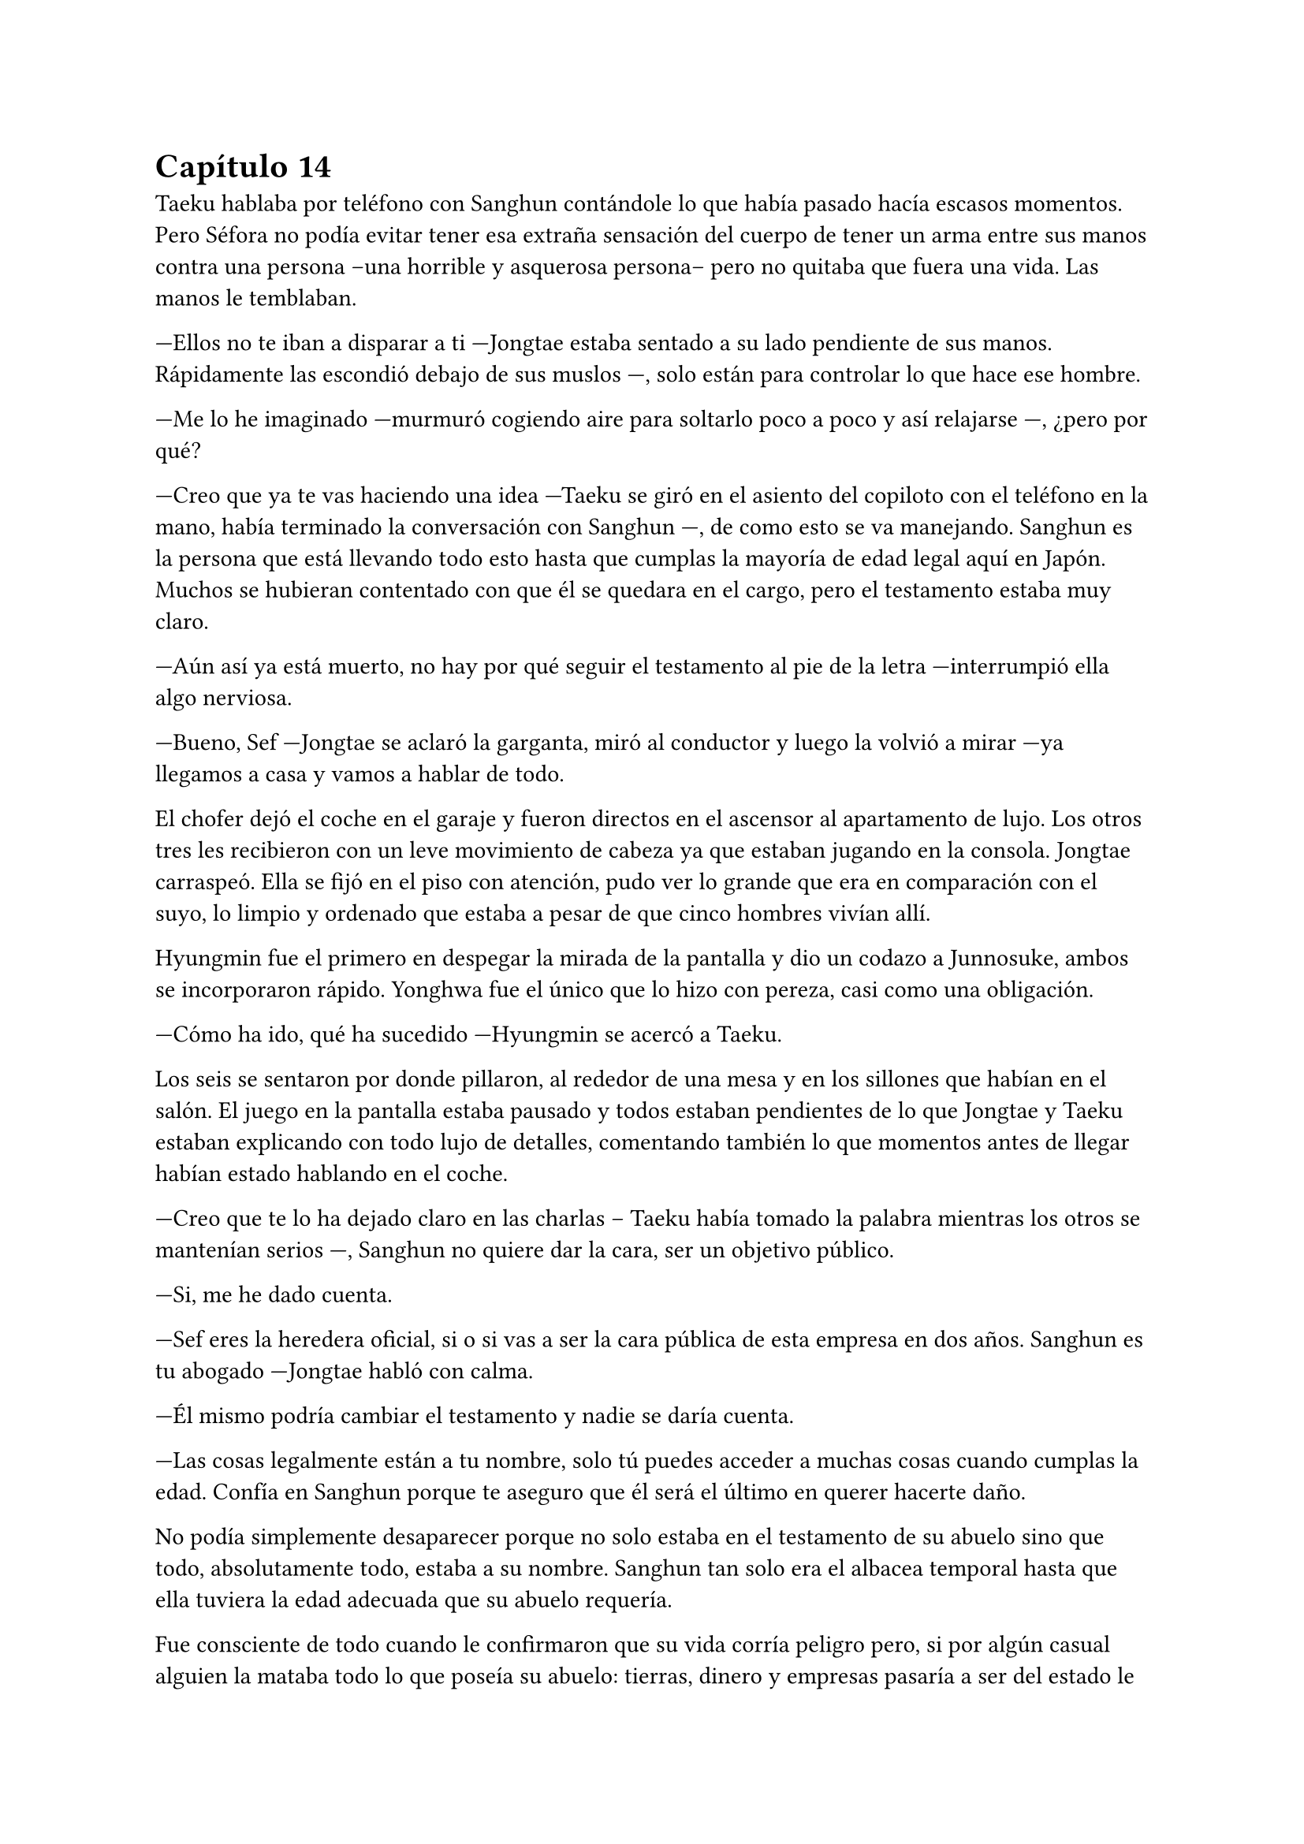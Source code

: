= Capítulo 14

Taeku hablaba por teléfono con Sanghun contándole lo que había pasado hacía escasos momentos. Pero Séfora no podía evitar tener esa extraña sensación del cuerpo de tener un arma entre sus manos contra una persona --una horrible y asquerosa persona-- pero no quitaba que fuera una vida. Las manos le temblaban.

---Ellos no te iban a disparar a ti ---Jongtae estaba sentado a su lado pendiente de sus manos. Rápidamente las escondió debajo de sus muslos ---, solo están para controlar lo que hace ese hombre.

---Me lo he imaginado ---murmuró cogiendo aire para soltarlo poco a poco y así relajarse ---, ¿pero por qué?

---Creo que ya te vas haciendo una idea ---Taeku se giró en el asiento del copiloto con el teléfono en la mano, había terminado la conversación con Sanghun ---, de como esto se va manejando. Sanghun es la persona que está llevando todo esto hasta que cumplas la mayoría de edad legal aquí en Japón. Muchos se hubieran contentado con que él se quedara en el cargo, pero el testamento estaba muy claro.

---Aún así ya está muerto, no hay por qué seguir el testamento al pie de la letra ---interrumpió ella algo nerviosa.

---Bueno, Sef ---Jongtae se aclaró la garganta, miró al conductor y luego la volvió a mirar ---ya llegamos a casa y vamos a hablar de todo.

El chofer dejó el coche en el garaje y fueron directos en el ascensor al apartamento de lujo. Los otros tres les recibieron con un leve movimiento de cabeza ya que estaban jugando en la consola. Jongtae carraspeó. Ella se fijó en el piso con atención, pudo ver lo grande que era en comparación con el suyo, lo limpio y ordenado que estaba a pesar de que cinco hombres vivían allí.

Hyungmin fue el primero en despegar la mirada de la pantalla y dio un codazo a Junnosuke, ambos se incorporaron rápido. Yonghwa fue el único que lo hizo con pereza, casi como una obligación.

---Cómo ha ido, qué ha sucedido ---Hyungmin se acercó a Taeku.

Los seis se sentaron por donde pillaron, al rededor de una mesa y en los sillones que habían en el salón. El juego en la pantalla estaba pausado y todos estaban pendientes de lo que Jongtae y Taeku estaban explicando con todo lujo de detalles, comentando también lo que momentos antes de llegar habían estado hablando en el coche.

---Creo que te lo ha dejado claro en las charlas -- Taeku había tomado la palabra mientras los otros se mantenían serios ---, Sanghun no quiere dar la cara, ser un objetivo público.

---Si, me he dado cuenta.

---Sef eres la heredera oficial, si o si vas a ser la cara pública de esta empresa en dos años. Sanghun es tu abogado ---Jongtae habló con calma.

---Él mismo podría cambiar el testamento y nadie se daría cuenta.

---Las cosas legalmente están a tu nombre, solo tú puedes acceder a muchas cosas cuando cumplas la edad. Confía en Sanghun porque te aseguro que él será el último en querer hacerte daño.

No podía simplemente desaparecer porque no solo estaba en el testamento de su abuelo sino que todo, absolutamente todo, estaba a su nombre. Sanghun tan solo era el albacea temporal hasta que ella tuviera la edad adecuada que su abuelo requería.

Fue consciente de todo cuando le confirmaron que su vida corría peligro pero, si por algún casual alguien la mataba todo lo que poseía su abuelo: tierras, dinero y empresas pasaría a ser del estado le pesase a quien le pesase. Y por supuesto, Sanghun no quería que el estado japonés metiera las narices en los negocios que tenía, por lo que ella tendría que estar viva. Eso y porque era la legítima heredera.

Le costaba trabajo asimilar que la vida en ese mundo era bastante efímera, podrían morir en cualquier momento, podrían traicionarla en otro momento, podría tener problemas con cualquier persona, como los tenía con Yonghwa en ese momento aunque fuese porque metió las narices en su vida privada.

Se había hecho tarde así que Séfora se despidió de los chicos y se bajó a su piso para cenar algo y poder relajarse en leer todos los documentos que aún se seguía aprendiendo. Mientras miraba twitter y las últimas noticias la mano derecha le empezó a temblar y la miró detenidamente acordándose de cuando había apuntado a un hombre a la cabeza. No hubiera podido ser capaz de disparar, lo tenía claro, pero ¿y si su vida corría un auténtico peligro, podría matar a alguien?

Se despertó en el sofá con un dolor de espalda por la mala postura, la televisión estaba apagada gracias al temporizador y la puerta estaba sonando con pequeños toques. Se levanté y vió por la mirilla a un sonriente Hyungmin saludar.

---Buenos días Séfora ---dijo cuando se abrió la puerta y entró con tranquilidad ---, ¿te he despertado, has dormido bien?

---Tranquilo ---miró la hora, era una buena hora para estar despierta ---, ¿qué ha pasado, qué quieres?

---Saludarte, nada más ---se fijó que en su mirada había algo de preocupación y se sentó en una silla al lado de la cocina ---, ¿me invitas a un café?

La miró con una sonrisa agradable y no pudo negarse así que comenzó a preparar dos tazas de café, uno solo para ella y otro para él.

---En realidad estoy preocupado ---dijo de pronto mientras daba toques con los dedos sobre la encimera de la cocina ---, después de lo que pasó ayer.

---A ver ---dejó la taza frente a él y mantuvo la otra en su mano libre ---, tarde o temprano iba a apuntar a una persona con la pistola ---se encogió de hombros y dió un pequeño sorbo a la bebida. Hyungmin seguía con la mirada puesta en ella ---. No me mires así, lleváis meses entrenándome para situaciones como esta.

---Lo sé ---agarró la taza y se puso a beber con calma, después tosió un poco --. Pero Séfora, ¿lleva azúcar?

---Ni gota, no tomo azúcar ---terminó riendo al ver su cara de desagrado y sacó unos sobres que tenía guardados  en el bolsillo y rápidamente se lo puso al café.

Mientras ambos bebían de sus respectivas tazas reinó un silencio cómodo.

---Cómo esta Yonghwa ---dijo en un susurro contra la taza.

---Si no se habla de ti está como siempre. Siento decirlo así pero has ido donde más le duele ---dijo con tono serio. Se pudo notar que no estaba molesto con ella ni le echaba nada en cara ---, ¿por qué Yongsun?

---Yongsun ---pensó unos segundos el por qué había sido él ---, ha sido la única persona que no me trata como si tuviera una diana en la espalda y un futuro horrible.

---Porque no sabe absolutamente nada de ti, por eso te trata de esa manera ---dejó la taza en la encimera y se puso serio --- ¿cómo te sientes al mentirle cada día sobre tu vida?

---No le estoy mintiendo ---sintió su mirada más fría y dura ---, solo omito algunos detalles.

---Viene a ser lo mismo Séfora. Él no te conoce ni va a hacerlo bien porque no te vas a abrir completamente. Y si quieres seguir teniendo a Yonghwa a tu lado vas a tener que sopesar qué vas a hacer en un futuro con su hermano. Ten en cuenta que no lo va a ver. Hace años que renunció a esa familia.

---No le ha dado ni la oportunidad de hablar con él, de conocerle y saber por qué su madre se marchó ---apretó los puños y sintió el corazón acelerado.

---Su madre se fue porque no soportaba ver en qué se estaba convirtiendo su hijo. Agarró algunas cosas y sin decir nada se marchó estando embarazada de ese chico. Le abandonó con todas las letras. 

---Debes comprender que este mundo, esta familia, esta empresa ---usó palabras suaves para describir lo que realmente era: una mafia ---, es muy duro si vienes de fuera.

---Pero ella no venía de fuera ---suspiró profundamente y se miraron a los ojos -- Todos hemos crecido y nacido aquí, han conocido otros niños nacidos entre estas murallas y han formado su familia con las consecuencias. Vio el mundo que había fuera y abandonó a su hijo pequeño. Podría haber agarrado a Yonghwa para irse, pero le dejó solo. Casi tenía tres años, aún no era nada a esa edad.

Se quedó en completo silencio escuchando sus palabras, imaginando el dolor que debía sentir esa familia al romperse. Yonghwa por perder a su madre, ella por tener que abandonar a su hijo, buscando darle una mejor vida a su nuevo bebé.

---¿Y por qué no le ha dicho nada a Yongsun de esto?

---Porque si lo hace sabe que pierde a su hijo. La tenían vigilada por supuesto, si alguien se marcha de aquí lo hace con una clausula de puro silencio. Al mínimo contacto con la policía, una persona ajena o vete a saber quien, muere.

---Mina está más preparada que yo…

---Pero qué estás diciendo ahora ---su resoplido fue bastante fuerte y se terminó el café ---. Que se haya criado con nosotros, sepa luchar y manejar armas no significa que sea la persona adecuada.

Maldijo ese testamento, a su abuelo y a su padre por no esconderse bien del viejo sabiendo de lo que era capaz. Se arrepintió de maldecir a todo el mundo y recogió las trazas para ponerlas directamente en el fregador para lavar.

---¿Es peligroso tener una relación con alguien?

---No me voy a ir por las ramas. En tu situación si ---se encogió de hombros ---, si te han estado vigilando en cada movimiento que has hecho, saben perfectamente de la existencia de Yongsun.

Se acercó a ella hasta rodear sus hombros con su brazo en un cálido abrazo fraternal. Le besó la cabeza y se separó para ir hacia la puerta.

---Pero no importa lo que pase, porque te vamos a proteger todos con nuestra vida si es necesario.

Se despidió con la mano y se marchó cerrando la puerta poco a poco. Séfora se quedó pensando y miró el teléfono. ¿Tenía que cortar con él? Era la única persona que le hacía sentir como un ser humano normal y le daba miedo perderse si terminaba con todo.

Estaba sentada sobre la cama con las piernas cruzadas, pensando mientras tenía música de fondo saliendo desde un altavoz portátil a su lado. Tenía también un montón de papeles sobre la cama que observaba con detenimiento mientras con un subrayador amarillo iba señalando nombres importantes, o al menos los que ella creía que eran importantes.

Colgado en la pared tenía el calendario del mes de noviembre y el día siete estaba señalado en rojo con varios círculos. No quería que llegara ese día con malas noticias, pero se lo veía venir. Sabía que esa era su prueba de fuego. 

La música se cortó cuando recibió una llamada de Ten Shio, así que apagó el altavoz.

---Buenas noches, dime ---contestó con calma mientras iba recogiendo los papeles.

---Me han informado del tema de Katsura ---dijo al otro lado del teléfono, había algo de ruido a su alrededor, como si estuviera en un bar o restaurante ---, como lo llevas, ¿lo vas solucionando?

---Pues si ---se soltó el pelo que tenía sujeto con una goma sobre la nuca y sacó todas las cosas que le molestaban de la cama para ir a dormir ---, Sanghun está siendo un apoyo importante.

---Vaya ---maldijo tapando el altavoz y enseguida volvió como si no hubiera dicho nada malo ---, me alegro, la verdad es que es un muchacho eficiente que sabe hacer demasiado bien su trabajo.

Sonrió para si misma. Trabajaban todos juntos con un fin en común pero en realidad se odiaban, no se querían cerca y tenían que hacerlo porque Séfora era quien estaba en medio de ambos. Hasta ese momento la persona en la que más confiaba era Sanghun, a parte de sus compañeros que estaban en el piso superior.

---No te preocupes ---dijo ella con calma mirando por la ventana el cielo oscuro iluminado por la luz de la ciudad. Cerró las cortinas para opacar la iluminación externa ---, entre todos me estáis enseñando bien a como tener a raya las personas que no me quieren cerca.

---Eso es bueno ---asintió con rapidez, contento al escucharle ---, con nuestros consejos podrás llegar a donde tu abuelo quería. Dos años te dará de sobra para adaptarte y saber escuchar.

---Por supuesto ---aquello último que dijo no le había gustado un pelo, pero se mantuvo calmada ---, nos veremos en la próxima reunión. Buenas noches Ten Shio.

Se despidió de él colgando y apagando el teléfono rápidamente, dejándolo sobre la mesa auxiliar que tenía al lado. Ese hombre tenía algo turbio y lo escondía demasiado bien, habían muchas señales para que desconfiara aunque fuese un poco. Y no solo lo que los demás comentaban sobre él, sino la manera en la que la estaba tratando.

A la mañana siguiente tenía entrenamiento así que bien temprano estaba lista en la puerta de casa, abrigada hasta el cuello, con un gorro que le dejaba libre tan solo los ojos por la bufanda que llevaba. Daba pequeños saltos en el sitio para calentar y que no se le engarrotara el cuerpo con el frío que estaba haciendo. La puerta de la casa se abrió y cerró a su espalda haciendo que se girase.

---¡Taeku!

Pero no era él quien estaba frente a la chica. Su rostro cambió al ver a Yonghwa serio y con poco abrigo, cargado con dos katanas en el hombro. Frunció el ceño.

---Taeku está enfermo. Hoy entrenas conmigo, vamos al dojo.

Echó a andar sin que ella pudiera opinar ni decir nada, así que fue a varios pasos detrás de él frotándose las manos, estaba nerviosa. Llevaban mas de un mes sin hablar de algo que no fuese el trabajo, a penas la miraba y si no era estrictamente necesario no le dirigía la palabra.

Quitó el candado de la puerta del dojo y lo guardó en el bolsillo para abrir cómodamente la puerta entrando primero, esperando para cerrarla en cuanto ella entrara. Se quitó la chaqueta y se quedó con una camiseta básica negra de manga larga con cuello en pico. Se pudo fijar en que sobresalía por el lado derecho el mismo tatuaje que le había visto a Sanghun y a Hyungmin. Tenía curiosidad por saber si todos lo llevaban por algún simbolismo extraño. Pero no sería a Yonghwa a quien se lo preguntara.

---Bien, quítate todo ese abrigo que llevas, agarra la espada y vamos a luchar.

Lanzó una de las espadas en una funda hacia Séfora y la agarró al vuelo sorprendida al ver que ya estaba preparándose, moviendo la katana de un lado a otro bastante serio.

Bien, iba a ser la primera vez que fuera a cruzar espadas con Yonghwa, hasta ahora solo había practicado con Taeku y tenía curiosidad de ver cómo se desenvolvían los demás con las armas. Se quitó todo el abrigo pesado que llevaba encima y lo dejó a un lado, dejando solo su camiseta básica color gris oscuro y su pantalón de chándal cómodo. Desenfundó la katana con mucho cuidado y respeto, y se puso en posición apuntándole con el arma.

---Estoy lis--

No le dejó terminar. Se lanzó contra ella con fuerza y le sorprendió con la agilidad y rapidez con la que atacaba. Debía defenderse de sus ataques porque no llevaba el cuidado que Taeku tenía cuando entrenaban; a Yonghwa no le importaba si le cortaba en un brazo o en la cara, él seguía golpeando muy concentrado en lo que hacía.

El único sonido que se escuchaba en esa sala eran los gemidos de dolor de la chica al recibir finos cortes por los brazos y el cuerpo, el choque de ambas katanas y pequeñas maldiciones que Yonghwa soltaba cuando ella hacía un mal movimiento. Su forma de corregir era volviendo a repetir los mismos movimientos hasta que supiera cubrirse.

Las heridas le escocían, pero mucho más le dolía en el pecho por ver como a él le daba igual si le hacía más o menos heridas. El suelo empezaba a llenarse de gotas de sangre y sus pies se iban resbalando.

---Deja de ser tan torpe ---le dijo mientras esperó a que se pusiera en pie después de caer de rodillas.

---Como si lo hiciese a posta ---se quitó los calcetines que llevaba puestos.

Durante más de una hora el ego de ambos les impedía dejar de pelear, estaban agotados pero no lo iban a aceptar con facilidad. Ella le iba a ganar, le iba a demostrar en lo que se había convertido gracias a ellos, le iba a demostrar también que no podía estar siempre enfadado. Cuando terminaran de pelear ese día quería tener una charla seria con él sobre lo que ella consideraba su amistad.

La pelea terminó antes de lo que se había esperado. Y no era porque se hubiesen cansado los dos, sino porque en uno de los movimientos de Séfora le pilló despistado y asestó un golpe prácticamente mortal y rápido contra su pecho creyendo que lo iba a parar o a esquivar, pero para su sorpresa cortó su camiseta y un fino hilo de sangre comenzó a salir, desde arriba a la izquierda hasta un poco más abajo de la derecha, dejando ver un dragón colorido asomarse con un tono carmesí por la sangre.

Ella se quedó quieta y él se tambaleó un poco dejando caer la katana, mirándole a los ojos. Su cuerpo no respondía al ver que cada vez salía más sangre del pecho del chico.

---Ya vale por hoy ---cayó de rodillas al suelo y ella se lanzó hacia él para tratar de agarrarle y evitar un golpe fuerte, se mantuvieron de pie ---, vas muy bien.

Séfora frunció el ceño y agarró la ropa que se había quitado para presionar su herida y evitar que saliera más sangre. Comenzaba a ser consciente de lo peligrosa que era aquella herida y el cuerpo le empezó a temblar.

---Llama a Jongtae...

Yonghwa dejó todo su peso sobre ella que le agarró para que se apoyara en su hombro y poco a poco le dejó acostado sobre el tatami para presionar mejor la herida con una mano, mientras con la que tenía libre, sin dejar de temblar, localizó su teléfono entre la ropa y llamó a Tae. No sabía como le había salido la voz del cuerpo, pero él se alarmó y colgando la llamada salió corriendo.

---Yonghwa despierta ---comenzó a decir con un nudo en la garganta al sentir que había perdido el conocimiento. Tenía miedo de apartar la ropa y ver la profundidad de la herida, pero tanto ella como el suelo estaban llenos de sangre ---, por favor, despierta.

Supuso que a raíz de cómo había estado en la llamada de teléfono todos se habían asustado así que los cuatro chicos entraron con rapidez al dojo. Sin saber muy bien qué había pasado Taeku llevaba un arma en la mano y la tenía cargada.

-- ¿Quién ha sido? -- Se le notaba que estaba con fiebre, pero la mirada la tenía seria y firme.

-- Nadie -- sollozó levemente y les miró sin apartar las manos. Jongtae corrió hacia ella y le ayudó a presionar la herida, intentó apartar sus manos con cuidado -- he sido yo. Yo le hice esto, estábamos entrenando y no sé qué pasó que le corté. No quiero que se muera.

-- Primero calmate -- Jongtae intentó de nuevo apartarla -- ¿alguno puede agarrarle? Necesito saber cómo es la herida de profunda.

No tardó en notar como unos brazos le rodeaban el cuerpo y la alzaban como si no pesara nada, a pesar que se resistía no lo pudo evitar, le separaron del cuerpo de Yonghwa. Ahí todos pudieron ver un corte de unos treinta centímetros que cruzaba su pecho, algo profundo ya que no paraba de salir sangre. Jongtae suspiró aliviado al ver que no era mortal.

-- No se va a morir -- dijo con rapidez para que ella pudiera calmarse, ya que no dejaba de balbucear cuánto lo sentía -- Taeku ayudame a llevarlo a casa, Junnosuke limpia la sangre -- empezó a dar órdenes y ninguno le cuestionó -- y tú Hyungmin cura las heridas de Sef.

Con movimientos ágiles los dos tomaron el cuerpo de Yonghwa y lo cubrieron con el abrigo de ella para no llamar la atención de la herida grande que llevaba en el pecho. Hyungmin la soltó para que ella fuera caminando hacia casa, estaba en shock pero tenía que ir tras él para ver que se recuperaba del corte. Junnosuke se quedó limpiando en silencio toda la sangre derramada en el suelo.